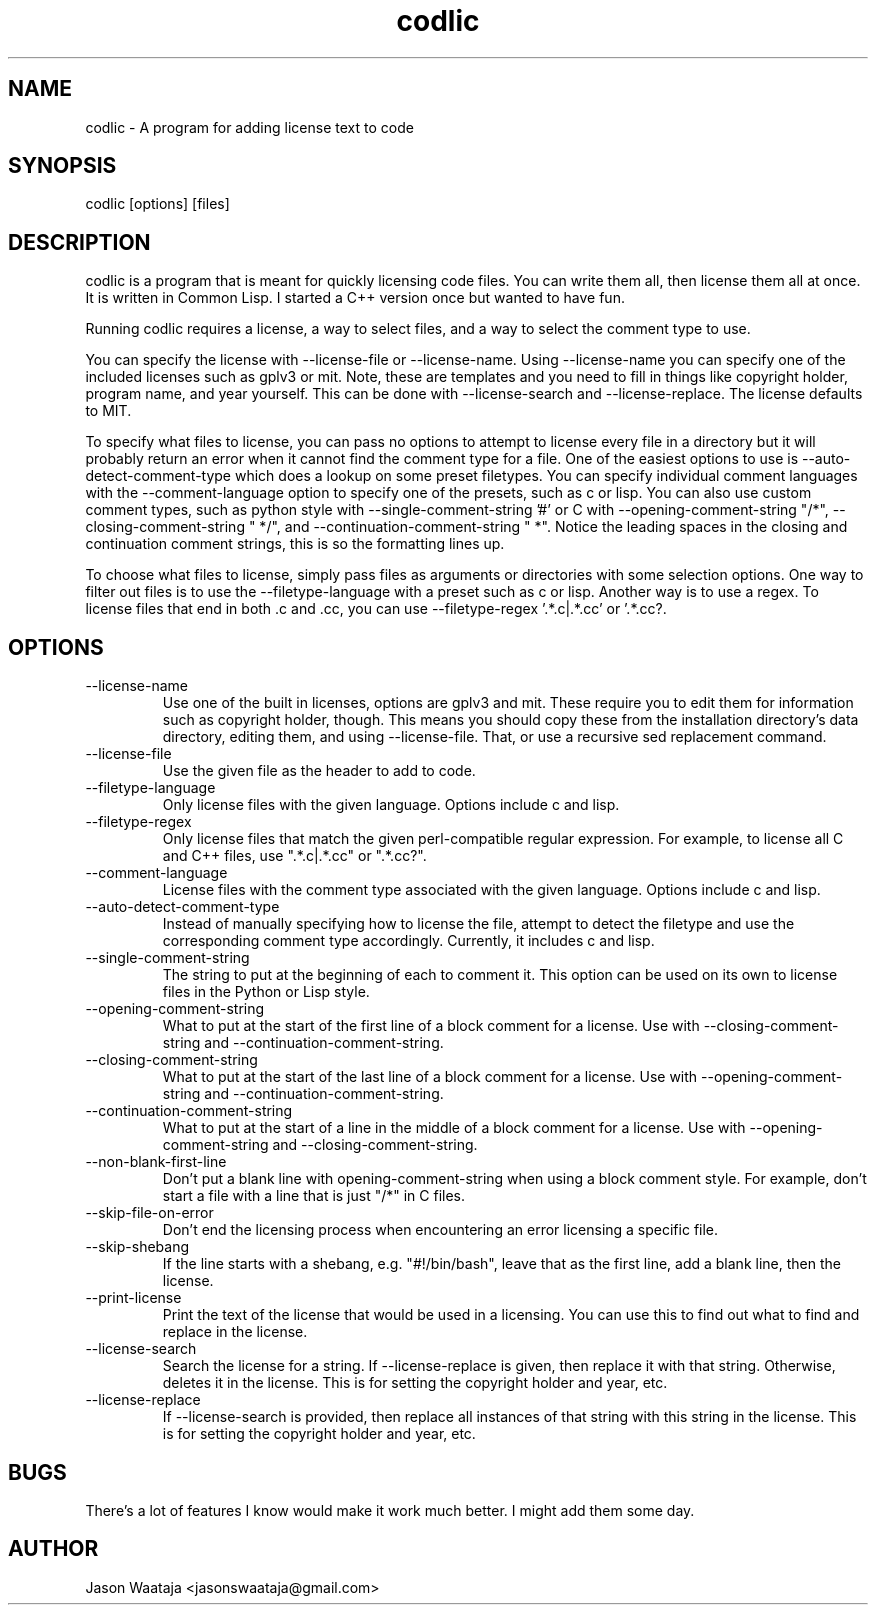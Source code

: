 .TH codlic 1 "06 June, 2017" "0.1.1" "codlic man page"
.SH NAME
codlic \- A program for adding license text to code
.SH SYNOPSIS
codlic [options] [files]
.SH DESCRIPTION
codlic is a program that is meant for quickly licensing code files. You can
write them all, then license them all at once. It is written in Common Lisp. I
started a C++ version once but wanted to have fun.

Running codlic requires a license, a way to select files, and a way to select
the comment type to use.

You can specify the license with --license-file or --license-name. Using
--license-name you can specify one of the included licenses such as gplv3 or
mit. Note, these are templates and you need to fill in things like copyright
holder, program name, and year yourself. This can be done with --license-search
and --license-replace. The license defaults to MIT.

To specify what files to license, you can pass no options to attempt to license
every file in a directory but it will probably return an error when it cannot
find the comment type for a file. One of the easiest options to use is
--auto-detect-comment-type which does a lookup on some preset filetypes. You can
specify individual comment languages with the --comment-language option to
specify one of the presets, such as c or lisp.  You can also use custom comment
types, such as python style with --single-comment-string '#' or C with
--opening-comment-string "/*", --closing-comment-string " */", and
--continuation-comment-string " *".  Notice the leading spaces in the closing
and continuation comment strings, this is so the formatting lines up.

To choose what files to license, simply pass files as arguments or directories
with some selection options. One way to filter out files is to use the
--filetype-language with a preset such as c or lisp. Another way is to use a
regex. To license files that end in both .c and .cc, you can use
--filetype-regex '.*\.c|.*\.cc' or '.*\.cc?.
.SH OPTIONS
.IP "--license-name"
Use one of the built in licenses, options are gplv3 and mit. These require you
to edit them for information such as copyright holder, though. This means you
should copy these from the installation directory's data directory, editing
them, and using --license-file. That, or use a recursive sed replacement
command.
.IP "--license-file"
Use the given file as the header to add to code.
.IP "--filetype-language"
Only license files with the given language. Options include c and lisp.
.IP "--filetype-regex"
Only license files that match the given perl-compatible regular expression. For
example, to license all C and C++ files, use ".*\.c|.*\.cc" or ".*\.cc?".
.IP "--comment-language"
License files with the comment type associated with the given language. Options
include c and lisp.
.IP "--auto-detect-comment-type"
Instead of manually specifying how to license the file, attempt to detect the
filetype and use the corresponding comment type accordingly. Currently, it
includes c and lisp.
.IP "--single-comment-string"
The string to put at the beginning of each to comment it. This option can be
used on its own to license files in the Python or Lisp style.
.IP "--opening-comment-string"
What to put at the start of the first line of a block comment for a license. Use
with --closing-comment-string and --continuation-comment-string.
.IP "--closing-comment-string"
What to put at the start of the last line of a block comment for a license. Use
with --opening-comment-string and --continuation-comment-string.
.IP "--continuation-comment-string"
What to put at the start of a line in the middle of a block comment for a
license. Use with --opening-comment-string and --closing-comment-string.
.IP "--non-blank-first-line"
Don't put a blank line with opening-comment-string when using a block comment
style. For example, don't start a file with a line that is just "/*" in C files.
.IP "--skip-file-on-error"
Don't end the licensing process when encountering an error licensing a specific
file.
.IP "--skip-shebang"
If the line starts with a shebang, e.g. "#!/bin/bash", leave that as the first
line, add a blank line, then the license.
.IP "--print-license"
Print the text of the license that would be used in a licensing. You can use
this to find out what to find and replace in the license.
.IP "--license-search"
Search the license for a string. If --license-replace is given, then replace it
with that string. Otherwise, deletes it in the license. This is for setting the
copyright holder and year, etc.
.IP "--license-replace"
If --license-search is provided, then replace all instances of that string with
this string in the license. This is for setting the copyright holder and year,
etc.
.SH BUGS
There's a lot of features I know would make it work much better. I might add
them some day.
.SH AUTHOR
Jason Waataja <jasonswaataja@gmail.com>
